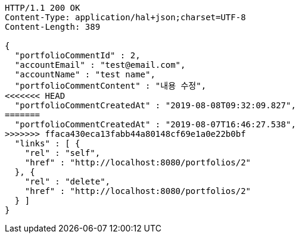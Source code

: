 [source,http,options="nowrap"]
----
HTTP/1.1 200 OK
Content-Type: application/hal+json;charset=UTF-8
Content-Length: 389

{
  "portfolioCommentId" : 2,
  "accountEmail" : "test@email.com",
  "accountName" : "test name",
  "portfolioCommentContent" : "내용 수정",
<<<<<<< HEAD
  "portfolioCommentCreatedAt" : "2019-08-08T09:32:09.827",
=======
  "portfolioCommentCreatedAt" : "2019-08-07T16:46:27.538",
>>>>>>> ffaca430eca13fabb44a80148cf69e1a0e22b0bf
  "links" : [ {
    "rel" : "self",
    "href" : "http://localhost:8080/portfolios/2"
  }, {
    "rel" : "delete",
    "href" : "http://localhost:8080/portfolios/2"
  } ]
}
----